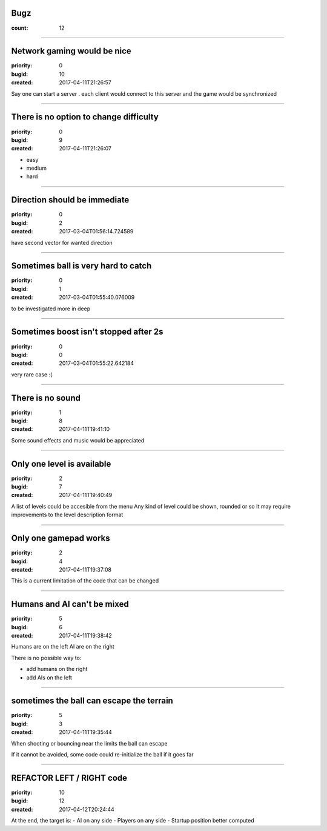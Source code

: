Bugz
####

:count: 12

--------------------------------------------------------------------------------

Network gaming would be nice
############################

:priority: 0
:bugid: 10
:created: 2017-04-11T21:26:57

Say one can start a server
. each client would connect to this server and the game would be synchronized

--------------------------------------------------------------------------------

There is no option to change difficulty
#######################################

:priority: 0
:bugid: 9
:created: 2017-04-11T21:26:07

- easy
- medium
- hard

--------------------------------------------------------------------------------

Direction should be immediate
#############################

:priority: 0
:bugid: 2
:created: 2017-03-04T01:56:14.724589



have second vector for wanted direction

--------------------------------------------------------------------------------

Sometimes ball is very hard to catch
####################################

:priority: 0
:bugid: 1
:created: 2017-03-04T01:55:40.076009



to be investigated more in deep

--------------------------------------------------------------------------------

Sometimes boost isn't stopped after 2s
######################################

:priority: 0
:bugid: 0
:created: 2017-03-04T01:55:22.642184



very rare case :(

--------------------------------------------------------------------------------

There is no sound
#################

:priority: 1
:bugid: 8
:created: 2017-04-11T19:41:10

Some sound effects and music would be appreciated

--------------------------------------------------------------------------------

Only one level is available
###########################

:priority: 2
:bugid: 7
:created: 2017-04-11T19:40:49

A list of levels could be accesible from the menu
Any kind of level could be shown, rounded or so
It may require improvements to the level description format

--------------------------------------------------------------------------------

Only one gamepad works
######################

:priority: 2
:bugid: 4
:created: 2017-04-11T19:37:08

This is a current limitation of the code that can be changed

--------------------------------------------------------------------------------

Humans and AI can't be mixed
############################

:priority: 5
:bugid: 6
:created: 2017-04-11T19:38:42

Humans are on the left
AI are on the right

There is no possible way to:

- add humans on the right
- add AIs on the left

--------------------------------------------------------------------------------

sometimes the ball can escape the terrain
#########################################

:priority: 5
:bugid: 3
:created: 2017-04-11T19:35:44

When shooting or bouncing near the limits the ball can escape

If it cannot be avoided, some code could re-initialize the ball if it goes far

--------------------------------------------------------------------------------

REFACTOR LEFT / RIGHT code
##########################

:priority: 10
:bugid: 12
:created: 2017-04-12T20:24:44

At the end, the target is:
- AI on any side
- Players on any side
- Startup position better computed
